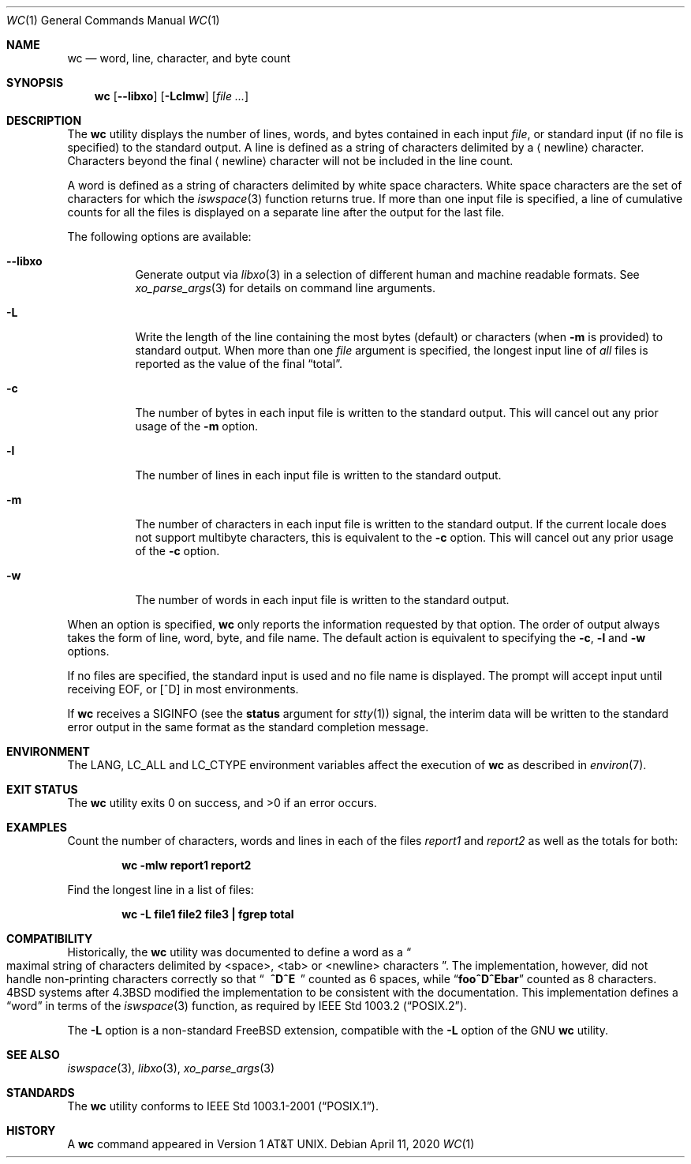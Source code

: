 .\" Copyright (c) 1991, 1993
.\"	The Regents of the University of California.  All rights reserved.
.\"
.\" This code is derived from software contributed to Berkeley by
.\" the Institute of Electrical and Electronics Engineers, Inc.
.\"
.\" Redistribution and use in source and binary forms, with or without
.\" modification, are permitted provided that the following conditions
.\" are met:
.\" 1. Redistributions of source code must retain the above copyright
.\"    notice, this list of conditions and the following disclaimer.
.\" 2. Redistributions in binary form must reproduce the above copyright
.\"    notice, this list of conditions and the following disclaimer in the
.\"    documentation and/or other materials provided with the distribution.
.\" 3. Neither the name of the University nor the names of its contributors
.\"    may be used to endorse or promote products derived from this software
.\"    without specific prior written permission.
.\"
.\" THIS SOFTWARE IS PROVIDED BY THE REGENTS AND CONTRIBUTORS ``AS IS'' AND
.\" ANY EXPRESS OR IMPLIED WARRANTIES, INCLUDING, BUT NOT LIMITED TO, THE
.\" IMPLIED WARRANTIES OF MERCHANTABILITY AND FITNESS FOR A PARTICULAR PURPOSE
.\" ARE DISCLAIMED.  IN NO EVENT SHALL THE REGENTS OR CONTRIBUTORS BE LIABLE
.\" FOR ANY DIRECT, INDIRECT, INCIDENTAL, SPECIAL, EXEMPLARY, OR CONSEQUENTIAL
.\" DAMAGES (INCLUDING, BUT NOT LIMITED TO, PROCUREMENT OF SUBSTITUTE GOODS
.\" OR SERVICES; LOSS OF USE, DATA, OR PROFITS; OR BUSINESS INTERRUPTION)
.\" HOWEVER CAUSED AND ON ANY THEORY OF LIABILITY, WHETHER IN CONTRACT, STRICT
.\" LIABILITY, OR TORT (INCLUDING NEGLIGENCE OR OTHERWISE) ARISING IN ANY WAY
.\" OUT OF THE USE OF THIS SOFTWARE, EVEN IF ADVISED OF THE POSSIBILITY OF
.\" SUCH DAMAGE.
.\"
.\"     @(#)wc.1	8.2 (Berkeley) 4/19/94
.\"
.Dd April 11, 2020
.Dt WC 1
.Os
.Sh NAME
.Nm wc
.Nd word, line, character, and byte count
.Sh SYNOPSIS
.Nm
.Op Fl -libxo
.Op Fl Lclmw
.Op Ar
.Sh DESCRIPTION
The
.Nm
utility displays the number of lines, words, and bytes contained in each
input
.Ar file ,
or standard input (if no file is specified) to the standard output.
A line is defined as a string of characters delimited by a
.Aq newline
character.
Characters beyond the final
.Aq newline
character will not be included
in the line count.
.Pp
A word is defined as a string of characters delimited by white space
characters.
White space characters are the set of characters for which the
.Xr iswspace 3
function returns true.
If more than one input file is specified, a line of cumulative counts
for all the files is displayed on a separate line after the output for
the last file.
.Pp
The following options are available:
.Bl -tag -width indent
.It Fl -libxo
Generate output via
.Xr libxo 3
in a selection of different human and machine readable formats.
See
.Xr xo_parse_args 3
for details on command line arguments.
.It Fl L
Write the length of the line containing the most bytes (default) or characters
(when
.Fl m
is provided)
to standard output.
When more than one
.Ar file
argument is specified, the longest input line of
.Em all
files is reported as the value of the final
.Dq total .
.It Fl c
The number of bytes in each input file
is written to the standard output.
This will cancel out any prior usage of the
.Fl m
option.
.It Fl l
The number of lines in each input file
is written to the standard output.
.It Fl m
The number of characters in each input file is written to the standard output.
If the current locale does not support multibyte characters, this
is equivalent to the
.Fl c
option.
This will cancel out any prior usage of the
.Fl c
option.
.It Fl w
The number of words in each input file
is written to the standard output.
.El
.Pp
When an option is specified,
.Nm
only reports the information requested by that option.
The order of output always takes the form of line, word,
byte, and file name.
The default action is equivalent to specifying the
.Fl c , l
and
.Fl w
options.
.Pp
If no files are specified, the standard input is used and no
file name is displayed.
The prompt will accept input until receiving EOF, or
.Bq ^D
in most environments.
.Pp
If
.Nm
receives a
.Dv SIGINFO
(see the
.Cm status
argument for
.Xr stty 1 )
signal, the interim data will be written
to the standard error output in the same format
as the standard completion message.
.Sh ENVIRONMENT
The
.Ev LANG , LC_ALL
and
.Ev LC_CTYPE
environment variables affect the execution of
.Nm
as described in
.Xr environ 7 .
.Sh EXIT STATUS
.Ex -std
.Sh EXAMPLES
Count the number of characters, words and lines in each of the files
.Pa report1
and
.Pa report2
as well as the totals for both:
.Pp
.Dl "wc -mlw report1 report2"
.Pp
Find the longest line in a list of files:
.Pp
.Dl "wc -L file1 file2 file3 | fgrep total"
.Sh COMPATIBILITY
Historically, the
.Nm
utility was documented to define a word as a
.Do
maximal string of
characters delimited by <space>, <tab> or <newline> characters
.Dc .
The implementation, however, did not handle non-printing characters
correctly so that
.Dq Li "\ \ ^D^E\ \ "
counted as 6 spaces, while
.Dq Li foo^D^Ebar
counted as 8 characters.
.Bx 4
systems after
.Bx 4.3
modified the implementation to be consistent
with the documentation.
This implementation defines a
.Dq word
in terms of the
.Xr iswspace 3
function, as required by
.St -p1003.2 .
.Pp
The
.Fl L
option is a non-standard
.Fx
extension, compatible with the
.Fl L
option of the GNU
.Nm
utility.
.Sh SEE ALSO
.Xr iswspace 3 ,
.Xr libxo 3 ,
.Xr xo_parse_args 3
.Sh STANDARDS
The
.Nm
utility conforms to
.St -p1003.1-2001 .
.Sh HISTORY
A
.Nm
command appeared in
.At v1 .
